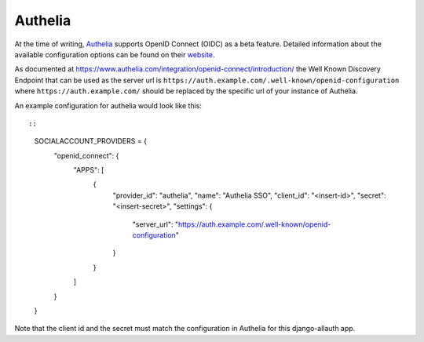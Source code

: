 Authelia
--------

At the time of writing, `Authelia <https://www.authelia.com/>`__ supports OpenID Connect (OIDC) as a beta feature. Detailed information about the available configuration options can be found on their `website <https://www.authelia.com/configuration/identity-providers/open-id-connect/>`__.

As documented at https://www.authelia.com/integration/openid-connect/introduction/ the Well Known Discovery Endpoint that can be used as the server url is ``https://auth.example.com/.well-known/openid-configuration`` where ``https://auth.example.com/`` should be replaced by the specific url of your instance of Authelia.

An example configuration for authelia would look like this::

::

    SOCIALACCOUNT_PROVIDERS = {
        "openid_connect": {
            "APPS": [
                {
                    "provider_id": "authelia",
                    "name": "Authelia SSO",
                    "client_id": "<insert-id>",
                    "secret": "<insert-secret>",
                    "settings": {
                        "server_url": "https://auth.example.com/.well-known/openid-configuration"
                    }
                }
            ]
        }
    }

Note that the client id and the secret must match the configuration in Authelia for this django-allauth app.
